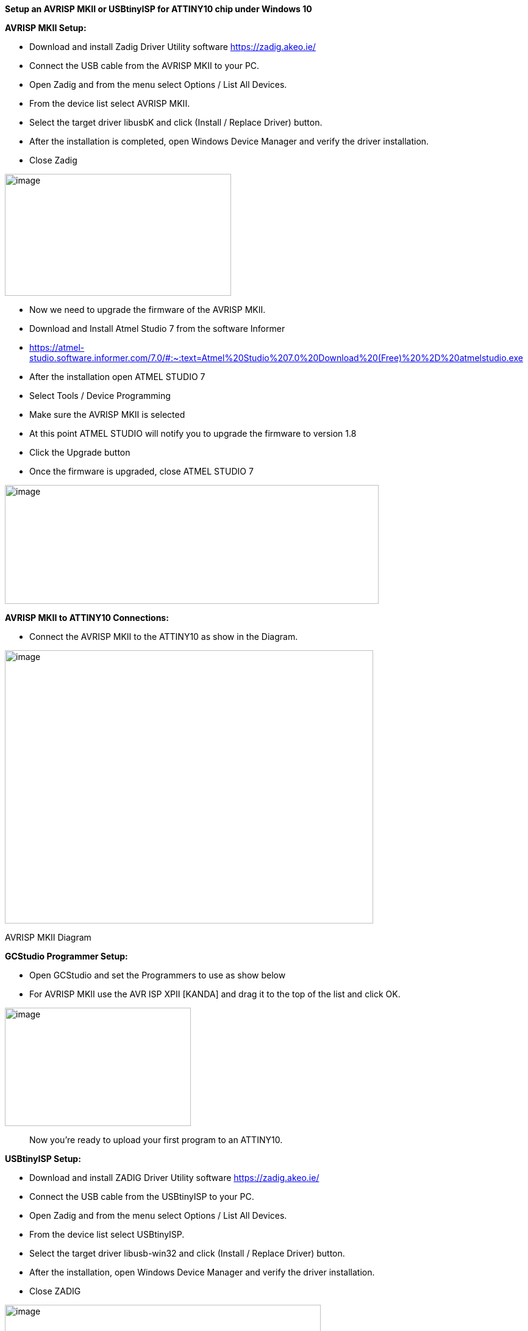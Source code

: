 *Setup an AVRISP MKII or USBtinyISP for ATTINY10 chip under Windows 10*

*+++AVRISP MKII Setup:+++*

* Download and install Zadig Driver Utility software
https://zadig.akeo.ie/
* Connect the USB cable from the AVRISP MKII to your PC.
* Open Zadig and from the menu select Options / List All Devices.
* From the device list select AVRISP MKII.
* Select the target driver libusbK and click (Install / Replace Driver)
button.
* After the installation is completed, open Windows Device Manager and
verify the driver installation.
* Close Zadig

image:media/image1.png[image,width=371,height=200]

* Now we need to upgrade the firmware of the AVRISP MKII.

* Download and Install Atmel Studio 7 from the software Informer
* https://atmel-studio.software.informer.com/7.0/#:~:text=Atmel%20Studio%207.0%20Download%20(Free)%20%2D%20atmelstudio.exe
* After the installation open ATMEL STUDIO 7
* Select Tools / Device Programming
* Make sure the AVRISP MKII is selected
* At this point ATMEL STUDIO will notify you to upgrade the firmware to
version 1.8
* Click the Upgrade button
* Once the firmware is upgraded, close ATMEL STUDIO 7

image:media/image2.png[image,width=613,height=195]

*AVRISP MKII to ATTINY10 Connections:*

* Connect the AVRISP MKII to the ATTINY10 as show in the Diagram.

image:media/image3.png[image,width=604,height=448]

AVRISP MKII Diagram

*GCStudio Programmer Setup:*

* Open GCStudio and set the Programmers to use as show below
* For AVRISP MKII use the AVR ISP XPII [KANDA] and drag it to the top of
the list and click OK.

image:media/image4.png[image,width=305,height=194]

____
Now you’re ready to upload your first program to an ATTINY10.
____

*+++USBtinyISP Setup:+++*

* Download and install ZADIG Driver Utility software
https://zadig.akeo.ie/
* Connect the USB cable from the USBtinyISP to your PC.
* Open Zadig and from the menu select Options / List All Devices.
* From the device list select USBtinyISP.
* Select the target driver libusb-win32 and click (Install / Replace
Driver) button.
* After the installation, open Windows Device Manager and verify the
driver installation.
* Close ZADIG

image:media/image5.png[image,width=518,height=310]

*USBtinyISP to ATTINY10 Connections:*

* Connect the USBtinyISP to the ATTINY10 as show in the Diagram.

image:media/image6.png[image,width=417,height=323]

*GCStudio Programmer Setup:*

* Open GCStudio and set the Programmers to use as show below
* Select and Drag the Avrdude (USBtinyISP) programmer to the top of the
list.

image:media/image7.png[image,width=462,height=291]

Now you’re ready to upload your first program to an ATTINY10

* More informations about ATTiny10
https://minisystem.blogspot.com/2012/01/programming-attiny10-with-avrisp-mkii.html
